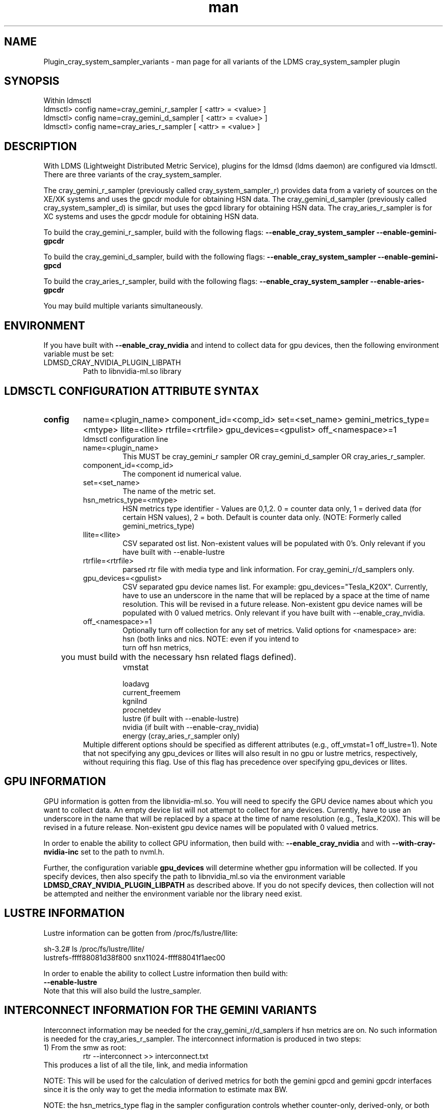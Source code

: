 .\" Manpage for Plugin_cray_system_sampler_variants
.\" Contact ovis-help@ca.sandia.gov to correct errors or typos.
.TH man 7 "11 Sep 2014" "1.2" "LDMS Plugin for all variants of the cray_system_sampler man page"

.SH NAME
Plugin_cray_system_sampler_variants - man page for all variants of the LDMS cray_system_sampler plugin

.SH SYNOPSIS
Within ldmsctl
.br
ldmsctl> config name=cray_gemini_r_sampler [ <attr> = <value> ]
.br
ldmsctl> config name=cray_gemini_d_sampler [ <attr> = <value> ]
.br
ldmsctl> config name=cray_aries_r_sampler [ <attr> = <value> ]

.SH DESCRIPTION
With LDMS (Lightweight Distributed Metric Service), plugins for the ldmsd (ldms daemon) are configured via ldmsctl.
There are three variants of the cray_system_sampler.

The cray_gemini_r_sampler (previously called cray_system_sampler_r) provides
data from a variety of sources on the XE/XK systems and uses the gpcdr module
for obtaining HSN data. The cray_gemini_d_sampler (previously called
cray_system_sampler_d) is similar, but uses the gpcd library for obtaining HSN
data. The cray_aries_r_sampler is for XC systems and uses the gpcdr module for
obtaining HSN data.

.PP
To build the cray_gemini_r_sampler, build with the following flags:
.B --enable_cray_system_sampler
.B --enable-gemini-gpcdr

.PP
To build the cray_gemini_d_sampler, build with the following flags:
.B --enable_cray_system_sampler
.B --enable-gemini-gpcd

.PP
To build the cray_aries_r_sampler, build with the following flags:
.B --enable_cray_system_sampler
.B --enable-aries-gpcdr

.PP
You may build multiple variants simultaneously.

.SH ENVIRONMENT
If you have built with
.B --enable_cray_nvidia
and intend to collect data for gpu devices, then the following environment variable must be set:
.TP
LDMSD_CRAY_NVIDIA_PLUGIN_LIBPATH
Path to libnvidia-ml.so library

.SH LDMSCTL CONFIGURATION ATTRIBUTE SYNTAX

.TP
.BR config
name=<plugin_name> component_id=<comp_id> set=<set_name> gemini_metrics_type=<mtype> llite=<llite> rtrfile=<rtrfile> gpu_devices=<gpulist> off_<namespace>=1
.br
ldmsctl configuration line
.RS
.TP
name=<plugin_name>
.br
This MUST be cray_gemini_r sampler OR cray_gemini_d_sampler OR cray_aries_r_sampler.
.TP
component_id=<comp_id>
.br
The component id numerical value.
.TP
set=<set_name>
.br
The name of the metric set.
.TP
hsn_metrics_type=<mtype>
.br
HSN metrics type identifier - Values are 0,1,2. 0 = counter data only, 1 = derived data (for certain HSN values), 2 = both.
Default is counter data only. (NOTE: Formerly called gemini_metrics_type)
.TP
llite=<llite>
.br
CSV separated ost list. Non-existent values will be populated with 0's.
Only relevant if you have built with --enable-lustre
.TP
rtrfile=<rtrfile>
.br
parsed rtr file with media type and link information. For cray_gemini_r/d_samplers only.
.TP
gpu_devices=<gpulist>
.b
CSV separated gpu device names list. For example: gpu_devices="Tesla_K20X". Currently, have to use an underscore in the name that will be replaced by a space at the time of name resolution. This will be revised in a future release. Non-existent gpu device names will be populated with 0 valued metrics.
Only relevant if you have built with --enable_cray_nvidia.
.TP
off_<namespace>=1
.br
Optionally turn off collection for any set of metrics.
Valid options for <namespace> are:
.RS
.TP
hsn (both links and nics. NOTE: even if you intend to turn off hsn metrics,
	 you must build with the necessary hsn related flags defined).
.TP
vmstat
.TP
loadavg
.TP
current_freemem
.TP
kgnilnd
.TP
procnetdev
.TP
lustre (if built with --enable-lustre)
.TP
nvidia (if built with --enable-cray_nvidia)
.TP
energy (cray_aries_r_sampler only)
.RE
.br
Multiple different options should be specified as different attributes
(e.g., off_vmstat=1 off_lustre=1). Note that not specifying any gpu_devices or
llites will also result in no gpu or lustre metrics, respectively, without
requiring this flag. Use of this flag has precedence over specifying gpu_devices
or llites.
.RE

.SH GPU INFORMATION
GPU information is gotten from the libnvidia-ml.so. You will need to specify the GPU device names about which you want to collect data. An empty device list will not attempt to collect for any devices. Currently, have to use an underscore in the name that will be replaced by a space at the time of name resolution (e.g., Tesla_K20X). This will be revised in a future release. Non-existent gpu device names will be populated with 0 valued metrics.

In order to enable the ability to collect GPU information, then build with:
.B --enable_cray_nvidia
and with
.B --with-cray-nvidia-inc
set to the path to nvml.h.

Further, the configuration variable
.B gpu_devices
will determine whether gpu information will be collected. If you specify devices, then also specify the path to libnvidia_ml.so via the environment variable
.B LDMSD_CRAY_NVIDIA_PLUGIN_LIBPATH
as described above. If you do not specify devices, then collection will not be attempted and neither the environment variable nor the library need exist.


.SH LUSTRE INFORMATION
Lustre information can be gotten from /proc/fs/lustre/llite:

.nf
sh-3.2# ls /proc/fs/lustre/llite/
lustrefs-ffff88081d38f800  snx11024-ffff88041f1aec00
.if
You will need to specify the Lustre mount points about which you want to collect data (e.g. "lustrefs,snx11024" in this case).

In order to enable the ability to collect Lustre information then build with:
.B --enable-lustre
Note that this will also build the lustre_sampler.


.SH INTERCONNECT INFORMATION FOR THE GEMINI VARIANTS
Interconnect information may be needed for the cray_gemini_r/d_samplers if hsn metrics are on. No such information is needed for the cray_aries_r_sampler.
The interconnect information is produced in two steps:
.TP
1) From the smw as root:
.RS
    rtr --interconnect >> interconnect.txt
.RE
This produces a list of all the tile, link, and media information
.PP
NOTE: This will be used for the calculation of derived metrics for both the gemini gpcd and gemini gpcdr interfaces since it is the only way to get the media information to estimate max BW.
.PP
NOTE: the hsn_metrics_type flag in the sampler configuration controls whether counter-only, derived-only, or both types of metrics will be output to the set. If you use hsn_metrics_type=0 (counter-only) then the interconnect file is not required to be specified in the configuration line.

.TP
2) On some host:
.RS
   parse_rtr_dump interconnect.txt >> parsed_interconnect.txt
.RE
This produces a formatted version of the interconnect.txt file which is greatly reduced in size.
Using the even/oddness of the component numbers and the slot id at one end of the chassis or the other the direction and the
cable/backplane connection information can be derived. This code produces that look-up information (~31k for a fully connected 3-D torus)
as opposed to the raw data which grows with the system size.

.SH GEMINI PERFORMANCE COUNTER INFORMATION
The gemini performance counter information will be accessed and aggregated by link direction in one of two ways:
.TP
a) If your system has the Oct 2013 Cray release CLE 4.2 UP02 or later that provides access to this information via the gpcdr module, then you can use that source.
.B NOTE: This sampler currently supports only a specific grcdr-init.config which specifies certain variables, sample expiration time, and time units. The configuration file and instructions for using it can be found in util/gemini.
.br
OR
.TP
b) if it does not, then this information can be calculated from the raw performance counters via the gpcd interface. In this case, you will need the gpcd libraries.
.PP
NOTE: gpcd is a Cray library. You can use a system installation of the gpcd library and header files if they are available, which they most likely will be. If you need gpcd, please write to your Cray contact.
.PP
The only difference in output information in the two cases is that currently the gpcd source also outputs aggregate host-facing-tile info in addition to the other metrics (see ldms_ls output below).

.SH ARIES PERFORMANCE COUNTER INFORMATION
The aries performance counter information will be accessed via the gpcdr module, if the hsn metrics are turned on.

.SH DATA DIFFERENCES AMONG THE VARIANTS
.TP
The cray_gemini_d_sampler outputs aggregate host-facing file information that is not output in the cray_gemini_r_sampler.
.TP
The aries transport does not have X, Y, Z directional link aggregation nor X, Y, Z mesh coord information.
.TP
The cray_aries_r_sampler also outputs some additional non-HSN-related data available on the XC systems.

.SH NOTES
In some future LDMS release, the cray_gemini_d_sampler will be deprecated as more systems move to CLE releases supporting gpcdr.

.SH EXAMPLES
.PP
1) cray_gemini_r_sampler:
.nf
$/projects/ldms/Build/ldms.usr/sbin/ldmsctl -S /var/run/ldmsd/metric_socket
ldmsctl> load name=cray_gemini_r_sampler
ldmsctl> config name=cray_gemini_r_sampler component_id=1 set=nid00064/cray_gemini_r_sampler rtrfile=/projects/ldms/parsed_interconnect.txt llite="snx11000" hsn_metrics_type=2 gpu_devices="Tesla_K20X"
ldmsctl> start name=cray_gemini_r_sampler interval=1000000
ldmsctl> quit
.fi
.PP
.nf
#ldms_ls -h nid00064 -x ugni -p 411 -l nid00064/cray_gemini_r_sampler
nid00064/cray_gemini_r_sampler: consistent, last update: Wed Jan 14 15:08:00 2015 [9395us]
U64 0                nettopo_mesh_coord_X
U64 4                nettopo_mesh_coord_Y
U64 0                nettopo_mesh_coord_Z
U64 0                X+_traffic (B)
U64 0                X-_traffic (B)
U64 5443101840963    Y+_traffic (B)
U64 65444712         Y-_traffic (B)
U64 11120553955311   Z+_traffic (B)
U64 11863298704980   Z-_traffic (B)
U64 0                X+_packets (1)
U64 0                X-_packets (1)
U64 192191790458     Y+_packets (1)
U64 2516793          Y-_packets (1)
U64 391797850742     Z+_packets (1)
U64 407129994346     Z-_packets (1)
U64 0                X+_inq_stall (ns)
U64 0                X-_inq_stall (ns)
U64 2918109228198    Y+_inq_stall (ns)
U64 128960           Y-_inq_stall (ns)
U64 2849786867843    Z+_inq_stall (ns)
U64 2022042625490    Z-_inq_stall (ns)
U64 0                X+_credit_stall (ns)
U64 0                X-_credit_stall (ns)
U64 1937719501518    Y+_credit_stall (ns)
U64 1596117          Y-_credit_stall (ns)
U64 1020218245751    Z+_credit_stall (ns)
U64 1434065336035    Z-_credit_stall (ns)
U64 0                X+_sendlinkstatus (1)
U64 0                X-_sendlinkstatus (1)
U64 12               Y+_sendlinkstatus (1)
U64 12               Y-_sendlinkstatus (1)
U64 24               Z+_sendlinkstatus (1)
U64 24               Z-_sendlinkstatus (1)
U64 0                X+_recvlinkstatus (1)
U64 0                X-_recvlinkstatus (1)
U64 12               Y+_recvlinkstatus (1)
U64 12               Y-_recvlinkstatus (1)
U64 24               Z+_recvlinkstatus (1)
U64 24               Z-_recvlinkstatus (1)
U64 0                X+_SAMPLE_GEMINI_LINK_BW (B/s)
U64 0                X-_SAMPLE_GEMINI_LINK_BW (B/s)
U64 145              Y+_SAMPLE_GEMINI_LINK_BW (B/s)
U64 148              Y-_SAMPLE_GEMINI_LINK_BW (B/s)
U64 791              Z+_SAMPLE_GEMINI_LINK_BW (B/s)
U64 0                Z-_SAMPLE_GEMINI_LINK_BW (B/s)
U64 0                X+_SAMPLE_GEMINI_LINK_USED_BW (% x1e6)
U64 0                X-_SAMPLE_GEMINI_LINK_USED_BW (% x1e6)
U64 1                Y+_SAMPLE_GEMINI_LINK_USED_BW (% x1e6)
U64 0                Y-_SAMPLE_GEMINI_LINK_USED_BW (% x1e6)
U64 5                Z+_SAMPLE_GEMINI_LINK_USED_BW (% x1e6)
U64 0                Z-_SAMPLE_GEMINI_LINK_USED_BW (% x1e6)
U64 0                X+_SAMPLE_GEMINI_LINK_PACKETSIZE_AVE (B)
U64 0                X-_SAMPLE_GEMINI_LINK_PACKETSIZE_AVE (B)
U64 29               Y+_SAMPLE_GEMINI_LINK_PACKETSIZE_AVE (B)
U64 36               Y-_SAMPLE_GEMINI_LINK_PACKETSIZE_AVE (B)
U64 32               Z+_SAMPLE_GEMINI_LINK_PACKETSIZE_AVE (B)
U64 0                Z-_SAMPLE_GEMINI_LINK_PACKETSIZE_AVE (B)
U64 0                X+_SAMPLE_GEMINI_LINK_INQ_STALL (% x1e6)
U64 0                X-_SAMPLE_GEMINI_LINK_INQ_STALL (% x1e6)
U64 0                Y+_SAMPLE_GEMINI_LINK_INQ_STALL (% x1e6)
U64 0                Y-_SAMPLE_GEMINI_LINK_INQ_STALL (% x1e6)
U64 0                Z+_SAMPLE_GEMINI_LINK_INQ_STALL (% x1e6)
U64 0                Z-_SAMPLE_GEMINI_LINK_INQ_STALL (% x1e6)
U64 0                X+_SAMPLE_GEMINI_LINK_CREDIT_STALL (% x1e6)
U64 0                X-_SAMPLE_GEMINI_LINK_CREDIT_STALL (% x1e6)
U64 0                Y+_SAMPLE_GEMINI_LINK_CREDIT_STALL (% x1e6)
U64 0                Y-_SAMPLE_GEMINI_LINK_CREDIT_STALL (% x1e6)
U64 0                Z+_SAMPLE_GEMINI_LINK_CREDIT_STALL (% x1e6)
U64 0                Z-_SAMPLE_GEMINI_LINK_CREDIT_STALL (% x1e6)
U64 7744750941872    totaloutput_optA
U64 6297626455024    totalinput
U64 1163023136       fmaout
U64 6160662230592    bteout_optA
U64 6160563192021    bteout_optB
U64 7744745947301    totaloutput_optB
U64 418              SAMPLE_totaloutput_optA (B/s)
U64 302              SAMPLE_totalinput (B/s)
U64 314              SAMPLE_fmaout (B/s)
U64 5                SAMPLE_bteout_optA (B/s)
U64 3                SAMPLE_bteout_optB (B/s)
U64 417              SAMPLE_totaloutput_optB (B/s)
U64 0                dirty_pages_hits#stats.snx11000
U64 0                dirty_pages_misses#stats.snx11000
U64 0                writeback_from_writepage#stats.snx11000
U64 0                writeback_from_pressure#stats.snx11000
U64 0                writeback_ok_pages#stats.snx11000
U64 0                writeback_failed_pages#stats.snx11000
U64 680152749        read_bytes#stats.snx11000
U64 789079262        write_bytes#stats.snx11000
U64 0                brw_read#stats.snx11000
U64 0                brw_write#stats.snx11000
U64 0                ioctl#stats.snx11000
U64 80               open#stats.snx11000
U64 80               close#stats.snx11000
U64 12               mmap#stats.snx11000
U64 919              seek#stats.snx11000
U64 1                fsync#stats.snx11000
U64 0                setattr#stats.snx11000
U64 31               truncate#stats.snx11000
U64 0                lockless_truncate#stats.snx11000
U64 2                flock#stats.snx11000
U64 197              getattr#stats.snx11000
U64 2                statfs#stats.snx11000
U64 144              alloc_inode#stats.snx11000
U64 0                setxattr#stats.snx11000
U64 530              getxattr#stats.snx11000
U64 0                listxattr#stats.snx11000
U64 0                removexattr#stats.snx11000
U64 2045             inode_permission#stats.snx11000
U64 0                direct_read#stats.snx11000
U64 0                direct_write#stats.snx11000
U64 0                lockless_read_bytes#stats.snx11000
U64 0                lockless_write_bytes#stats.snx11000
U64 0                nr_dirty
U64 0                nr_writeback
U64 4                loadavg_latest(x100)
U64 10               loadavg_5min(x100)
U64 1                loadavg_running_processes
U64 171              loadavg_total_processes
U64 32329476         current_freemem
U64 217016           SMSG_ntx
U64 102200875        SMSG_tx_bytes
U64 221595           SMSG_nrx
U64 56458802         SMSG_rx_bytes
U64 0                RDMA_ntx
U64 0                RDMA_tx_bytes
U64 4614             RDMA_nrx
U64 1428503591       RDMA_rx_bytes
U64 4812898          ipogif0_rx_bytes
U64 939622           ipogif0_tx_bytes
U64 17699            Tesla_K20X.gpu_power_usage
U64 225000           Tesla_K20X.gpu_power_limit
U64 8                Tesla_K20X.gpu_pstate
U64 24               Tesla_K20X.gpu_temp
U64 40185856         Tesla_K20X.gpu_memory_used
U64 0                Tesla_K20X.gpu_agg_dbl_ecc_l1_cache
U64 0                Tesla_K20X.gpu_agg_dbl_ecc_l2_cache
U64 0                Tesla_K20X.gpu_agg_dbl_ecc_device_memory
U64 0                Tesla_K20X.gpu_agg_dbl_ecc_register_file
U64 0                Tesla_K20X.gpu_agg_dbl_ecc_texture_memory
U64 0                Tesla_K20X.gpu_agg_dbl_ecc_total_errors
U64 0                Tesla_K20X.gpu_util_rate
.fi

.PP
2) cray_aries_r_sampler:
.nf
# ldms_ls -h nid00062 -x ugni -p 60020 -l
nid00062_60020/cray_aries_r_sampler: consistent, last update: Thu Jan 15 13:56:13 2015 [2293us]
U64 0                traffic_000 (B)
U64 0                traffic_001 (B)
U64 0                traffic_002 (B)
U64 0                traffic_003 (B)
U64 0                traffic_004 (B)
U64 0                traffic_005 (B)
U64 0                traffic_006 (B)
U64 2808457000       traffic_007 (B)
U64 0                traffic_008 (B)
U64 0                traffic_009 (B)
U64 0                traffic_010 (B)
U64 0                traffic_011 (B)
U64 0                traffic_012 (B)
U64 0                traffic_013 (B)
U64 0                traffic_014 (B)
U64 0                traffic_015 (B)
U64 2798851906       traffic_016 (B)
U64 2789807213       traffic_017 (B)
U64 0                traffic_018 (B)
U64 0                traffic_019 (B)
U64 0                traffic_020 (B)
U64 0                traffic_021 (B)
U64 0                traffic_022 (B)
U64 0                traffic_023 (B)
U64 2767648873       traffic_024 (B)
U64 2390190506       traffic_025 (B)
U64 2704874433       traffic_026 (B)
U64 2720454640       traffic_027 (B)
U64 0                traffic_028 (B)
U64 0                traffic_029 (B)
U64 0                traffic_030 (B)
U64 0                traffic_031 (B)
U64 0                traffic_032 (B)
U64 0                traffic_033 (B)
U64 2409627500       traffic_034 (B)
U64 2336628220       traffic_035 (B)
U64 2367285460       traffic_036 (B)
U64 6804783540       traffic_037 (B)
U64 0                traffic_038 (B)
U64 0                traffic_039 (B)
U64 0                traffic_040 (B)
U64 0                traffic_041 (B)
U64 0                traffic_042 (B)
U64 0                traffic_043 (B)
U64 2423880460       traffic_044 (B)
U64 2392290546       traffic_045 (B)
U64 2391847740       traffic_046 (B)
U64 4248258393       traffic_047 (B)
U64 0                stalled_000 (ns)
U64 0                stalled_001 (ns)
U64 0                stalled_002 (ns)
U64 0                stalled_003 (ns)
U64 0                stalled_004 (ns)
U64 0                stalled_005 (ns)
U64 0                stalled_006 (ns)
U64 276319362        stalled_007 (ns)
U64 0                stalled_008 (ns)
U64 0                stalled_009 (ns)
U64 0                stalled_010 (ns)
U64 0                stalled_011 (ns)
U64 0                stalled_012 (ns)
U64 0                stalled_013 (ns)
U64 0                stalled_014 (ns)
U64 0                stalled_015 (ns)
U64 418881560        stalled_016 (ns)
U64 421128055        stalled_017 (ns)
U64 0                stalled_018 (ns)
U64 0                stalled_019 (ns)
U64 0                stalled_020 (ns)
U64 0                stalled_021 (ns)
U64 0                stalled_022 (ns)
U64 0                stalled_023 (ns)
U64 735567222        stalled_024 (ns)
U64 671234472        stalled_025 (ns)
U64 736622287        stalled_026 (ns)
U64 742093982        stalled_027 (ns)
U64 0                stalled_028 (ns)
U64 0                stalled_029 (ns)
U64 0                stalled_030 (ns)
U64 0                stalled_031 (ns)
U64 0                stalled_032 (ns)
U64 0                stalled_033 (ns)
U64 683488416        stalled_034 (ns)
U64 678578952        stalled_035 (ns)
U64 688886648        stalled_036 (ns)
U64 950587373        stalled_037 (ns)
U64 0                stalled_038 (ns)
U64 0                stalled_039 (ns)
U64 0                stalled_040 (ns)
U64 0                stalled_041 (ns)
U64 0                stalled_042 (ns)
U64 0                stalled_043 (ns)
U64 591876345        stalled_044 (ns)
U64 591162967        stalled_045 (ns)
U64 594832413        stalled_046 (ns)
U64 524587565        stalled_047 (ns)
U64 0                sendlinkstatus_000 (1)
U64 0                sendlinkstatus_001 (1)
U64 0                sendlinkstatus_002 (1)
U64 0                sendlinkstatus_003 (1)
U64 0                sendlinkstatus_004 (1)
U64 0                sendlinkstatus_005 (1)
U64 0                sendlinkstatus_006 (1)
U64 3                sendlinkstatus_007 (1)
U64 0                sendlinkstatus_008 (1)
U64 0                sendlinkstatus_009 (1)
U64 0                sendlinkstatus_010 (1)
U64 0                sendlinkstatus_011 (1)
U64 0                sendlinkstatus_012 (1)
U64 0                sendlinkstatus_013 (1)
U64 0                sendlinkstatus_014 (1)
U64 0                sendlinkstatus_015 (1)
U64 3                sendlinkstatus_016 (1)
U64 3                sendlinkstatus_017 (1)
U64 0                sendlinkstatus_018 (1)
U64 0                sendlinkstatus_019 (1)
U64 0                sendlinkstatus_020 (1)
U64 0                sendlinkstatus_021 (1)
U64 0                sendlinkstatus_022 (1)
U64 0                sendlinkstatus_023 (1)
U64 3                sendlinkstatus_024 (1)
U64 3                sendlinkstatus_025 (1)
U64 3                sendlinkstatus_026 (1)
U64 3                sendlinkstatus_027 (1)
U64 0                sendlinkstatus_028 (1)
U64 0                sendlinkstatus_029 (1)
U64 0                sendlinkstatus_030 (1)
U64 0                sendlinkstatus_031 (1)
U64 0                sendlinkstatus_032 (1)
U64 0                sendlinkstatus_033 (1)
U64 3                sendlinkstatus_034 (1)
U64 3                sendlinkstatus_035 (1)
U64 3                sendlinkstatus_036 (1)
U64 3                sendlinkstatus_037 (1)
U64 0                sendlinkstatus_038 (1)
U64 0                sendlinkstatus_039 (1)
U64 0                sendlinkstatus_040 (1)
U64 0                sendlinkstatus_041 (1)
U64 0                sendlinkstatus_042 (1)
U64 0                sendlinkstatus_043 (1)
U64 3                sendlinkstatus_044 (1)
U64 3                sendlinkstatus_045 (1)
U64 3                sendlinkstatus_046 (1)
U64 3                sendlinkstatus_047 (1)
U64 0                recvlinkstatus_000 (1)
U64 0                recvlinkstatus_001 (1)
U64 0                recvlinkstatus_002 (1)
U64 0                recvlinkstatus_003 (1)
U64 0                recvlinkstatus_004 (1)
U64 0                recvlinkstatus_005 (1)
U64 0                recvlinkstatus_006 (1)
U64 3                recvlinkstatus_007 (1)
U64 0                recvlinkstatus_008 (1)
U64 0                recvlinkstatus_009 (1)
U64 0                recvlinkstatus_010 (1)
U64 0                recvlinkstatus_011 (1)
U64 0                recvlinkstatus_012 (1)
U64 0                recvlinkstatus_013 (1)
U64 0                recvlinkstatus_014 (1)
U64 0                recvlinkstatus_015 (1)
U64 3                recvlinkstatus_016 (1)
U64 3                recvlinkstatus_017 (1)
U64 0                recvlinkstatus_018 (1)
U64 0                recvlinkstatus_019 (1)
U64 0                recvlinkstatus_020 (1)
U64 0                recvlinkstatus_021 (1)
U64 0                recvlinkstatus_022 (1)
U64 0                recvlinkstatus_023 (1)
U64 3                recvlinkstatus_024 (1)
U64 3                recvlinkstatus_025 (1)
U64 3                recvlinkstatus_026 (1)
U64 3                recvlinkstatus_027 (1)
U64 0                recvlinkstatus_028 (1)
U64 0                recvlinkstatus_029 (1)
U64 0                recvlinkstatus_030 (1)
U64 0                recvlinkstatus_031 (1)
U64 0                recvlinkstatus_032 (1)
U64 0                recvlinkstatus_033 (1)
U64 3                recvlinkstatus_034 (1)
U64 3                recvlinkstatus_035 (1)
U64 3                recvlinkstatus_036 (1)
U64 3                recvlinkstatus_037 (1)
U64 0                recvlinkstatus_038 (1)
U64 0                recvlinkstatus_039 (1)
U64 0                recvlinkstatus_040 (1)
U64 0                recvlinkstatus_041 (1)
U64 0                recvlinkstatus_042 (1)
U64 0                recvlinkstatus_043 (1)
U64 3                recvlinkstatus_044 (1)
U64 3                recvlinkstatus_045 (1)
U64 3                recvlinkstatus_046 (1)
U64 3                recvlinkstatus_047 (1)
U64 0                SAMPLE_ARIES_TRAFFIC_000 (B/s)
U64 0                SAMPLE_ARIES_TRAFFIC_001 (B/s)
U64 0                SAMPLE_ARIES_TRAFFIC_002 (B/s)
U64 0                SAMPLE_ARIES_TRAFFIC_003 (B/s)
U64 0                SAMPLE_ARIES_TRAFFIC_004 (B/s)
U64 0                SAMPLE_ARIES_TRAFFIC_005 (B/s)
U64 0                SAMPLE_ARIES_TRAFFIC_006 (B/s)
U64 0                SAMPLE_ARIES_TRAFFIC_007 (B/s)
U64 0                SAMPLE_ARIES_TRAFFIC_008 (B/s)
U64 0                SAMPLE_ARIES_TRAFFIC_009 (B/s)
U64 0                SAMPLE_ARIES_TRAFFIC_010 (B/s)
U64 0                SAMPLE_ARIES_TRAFFIC_011 (B/s)
U64 0                SAMPLE_ARIES_TRAFFIC_012 (B/s)
U64 0                SAMPLE_ARIES_TRAFFIC_013 (B/s)
U64 0                SAMPLE_ARIES_TRAFFIC_014 (B/s)
U64 0                SAMPLE_ARIES_TRAFFIC_015 (B/s)
U64 0                SAMPLE_ARIES_TRAFFIC_016 (B/s)
U64 0                SAMPLE_ARIES_TRAFFIC_017 (B/s)
U64 0                SAMPLE_ARIES_TRAFFIC_018 (B/s)
U64 0                SAMPLE_ARIES_TRAFFIC_019 (B/s)
U64 0                SAMPLE_ARIES_TRAFFIC_020 (B/s)
U64 0                SAMPLE_ARIES_TRAFFIC_021 (B/s)
U64 0                SAMPLE_ARIES_TRAFFIC_022 (B/s)
U64 0                SAMPLE_ARIES_TRAFFIC_023 (B/s)
U64 0                SAMPLE_ARIES_TRAFFIC_024 (B/s)
U64 0                SAMPLE_ARIES_TRAFFIC_025 (B/s)
U64 0                SAMPLE_ARIES_TRAFFIC_026 (B/s)
U64 0                SAMPLE_ARIES_TRAFFIC_027 (B/s)
U64 0                SAMPLE_ARIES_TRAFFIC_028 (B/s)
U64 0                SAMPLE_ARIES_TRAFFIC_029 (B/s)
U64 0                SAMPLE_ARIES_TRAFFIC_030 (B/s)
U64 0                SAMPLE_ARIES_TRAFFIC_031 (B/s)
U64 0                SAMPLE_ARIES_TRAFFIC_032 (B/s)
U64 0                SAMPLE_ARIES_TRAFFIC_033 (B/s)
U64 0                SAMPLE_ARIES_TRAFFIC_034 (B/s)
U64 0                SAMPLE_ARIES_TRAFFIC_035 (B/s)
U64 0                SAMPLE_ARIES_TRAFFIC_036 (B/s)
U64 0                SAMPLE_ARIES_TRAFFIC_037 (B/s)
U64 0                SAMPLE_ARIES_TRAFFIC_038 (B/s)
U64 0                SAMPLE_ARIES_TRAFFIC_039 (B/s)
U64 0                SAMPLE_ARIES_TRAFFIC_040 (B/s)
U64 0                SAMPLE_ARIES_TRAFFIC_041 (B/s)
U64 0                SAMPLE_ARIES_TRAFFIC_042 (B/s)
U64 0                SAMPLE_ARIES_TRAFFIC_043 (B/s)
U64 0                SAMPLE_ARIES_TRAFFIC_044 (B/s)
U64 0                SAMPLE_ARIES_TRAFFIC_045 (B/s)
U64 0                SAMPLE_ARIES_TRAFFIC_046 (B/s)
U64 0                SAMPLE_ARIES_TRAFFIC_047 (B/s)
U64 776690512        totaloutput
U64 1706236864       totalinput
U64 787546224        fmaout
U64 1559125          bteout
U64 0                SAMPLE_totaloutput (B/s)
U64 0                SAMPLE_totalinput (B/s)
U64 0                SAMPLE_fmaout (B/s)
U64 0                SAMPLE_bteout (B/s)
U64 186510227        energy(J)
U64 0                dirty_pages_hits#stats.snx11024
U64 0                dirty_pages_misses#stats.snx11024
U64 0                writeback_from_writepage#stats.snx11024
U64 0                writeback_from_pressure#stats.snx11024
U64 0                writeback_ok_pages#stats.snx11024
U64 0                writeback_failed_pages#stats.snx11024
U64 0                read_bytes#stats.snx11024
U64 0                write_bytes#stats.snx11024
U64 0                brw_read#stats.snx11024
U64 0                brw_write#stats.snx11024
U64 0                ioctl#stats.snx11024
U64 0                open#stats.snx11024
U64 0                close#stats.snx11024
U64 0                mmap#stats.snx11024
U64 0                seek#stats.snx11024
U64 0                fsync#stats.snx11024
U64 0                setattr#stats.snx11024
U64 0                truncate#stats.snx11024
U64 0                lockless_truncate#stats.snx11024
U64 0                flock#stats.snx11024
U64 0                getattr#stats.snx11024
U64 0                statfs#stats.snx11024
U64 0                alloc_inode#stats.snx11024
U64 0                setxattr#stats.snx11024
U64 0                getxattr#stats.snx11024
U64 0                listxattr#stats.snx11024
U64 0                removexattr#stats.snx11024
U64 0                inode_permission#stats.snx11024
U64 0                direct_read#stats.snx11024
U64 0                direct_write#stats.snx11024
U64 0                lockless_read_bytes#stats.snx11024
U64 0                lockless_write_bytes#stats.snx11024
U64 0                nr_dirty
U64 0                nr_writeback
U64 7                loadavg_latest(x100)
U64 19               loadavg_5min(x100)
U64 1                loadavg_running_processes
U64 265              loadavg_total_processes
U64 64677284         current_freemem
U64 913429           SMSG_ntx
U64 585293572        SMSG_tx_bytes
U64 930111           SMSG_nrx
U64 276154553        SMSG_rx_bytes
U64 0                RDMA_ntx
U64 0                RDMA_tx_bytes
U64 15065            RDMA_nrx
U64 1193365117       RDMA_rx_bytes
U64 28558491         ipogif0_rx_bytes
U64 1626210          ipogif0_tx_bytes
.fi


.SH SEE ALSO
LDMS_Authentication(7), LDMS_QuickStart(7),
ldmsctl(1), ldmsd(1), ldms_ls(1),
Plugin_kgnilnd(7), Plugin_lustre2_client(7), Plugin_meminfo(7), Plugin_procnetdev(7), Plugin_procnfs(7),
Plugin_procsensors(7), Plugin_store_csv(7), Plugin_store_derived_csv(7), Plugin_sysclassib(7), Plugin_procstatutil(7), Plugin_vmstat(7)

.SH BUGS
No known bugs.

